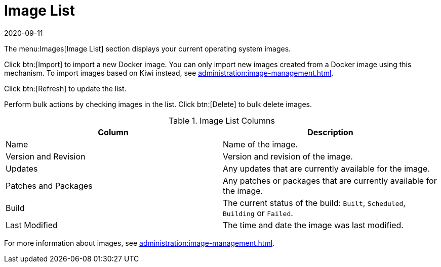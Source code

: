 [[ref-images-list]]
= Image List
:revdate: 2020-09-11
:page-revdate: {revdate}


The menu:Images[Image List] section displays your current operating system images.

Click btn:[Import] to import a new Docker image.
You can only import new images created from a Docker image using this mechanism.
To import images based on Kiwi instead, see xref:administration:image-management.adoc[].

Click btn:[Refresh] to update the list.

Perform bulk actions by checking images in the list.
Click btn:[Delete] to bulk delete images.

[[image-list-columns]]
[cols="1,1", options="header"]
.Image List Columns
|===
| Column               | Description
| Name                 | Name of the image.
| Version and Revision | Version and revision of the image.
| Updates              | Any updates that are currently available for the image.
| Patches and Packages | Any patches or packages that are currently available for the image.
| Build                | The current status of the build: ``Built``, ``Scheduled``, ``Building`` or ``Failed``.
| Last Modified        | The time and date the image was last modified.
|===

For more information about images, see xref:administration:image-management.adoc[].